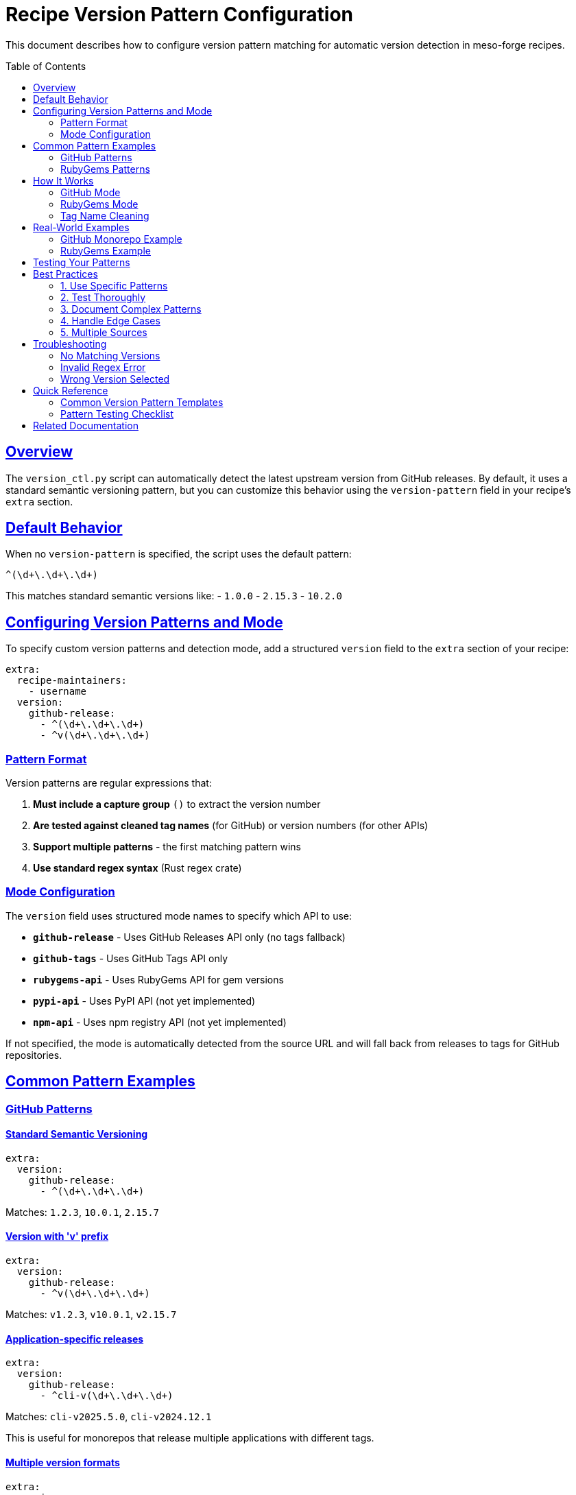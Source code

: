 = Recipe Version Pattern Configuration
:toc:
:toc-placement: preamble
:sectlinks:
:sectanchors:

This document describes how to configure version pattern matching for automatic version detection in meso-forge recipes.

== Overview

The `version_ctl.py` script can automatically detect the latest upstream version from GitHub releases.
By default, it uses a standard semantic versioning pattern, but you can customize this behavior using the `version-pattern` field in your recipe's `extra` section.

== Default Behavior

When no `version-pattern` is specified, the script uses the default pattern:

[source,regex]
----
^(\d+\.\d+\.\d+)
----

This matches standard semantic versions like:
- `1.0.0`
- `2.15.3`
- `10.2.0`

== Configuring Version Patterns and Mode

To specify custom version patterns and detection mode, add a structured `version` field to the `extra` section of your recipe:

[source,yaml]
----
extra:
  recipe-maintainers:
    - username
  version:
    github-release:
      - ^(\d+\.\d+\.\d+)
      - ^v(\d+\.\d+\.\d+)
----

=== Pattern Format

Version patterns are regular expressions that:

1. **Must include a capture group** `()` to extract the version number
2. **Are tested against cleaned tag names** (for GitHub) or version numbers (for other APIs)
3. **Support multiple patterns** - the first matching pattern wins
4. **Use standard regex syntax** (Rust regex crate)

=== Mode Configuration

The `version` field uses structured mode names to specify which API to use:

- **`github-release`** - Uses GitHub Releases API only (no tags fallback)
- **`github-tags`** - Uses GitHub Tags API only
- **`rubygems-api`** - Uses RubyGems API for gem versions
- **`pypi-api`** - Uses PyPI API (not yet implemented)
- **`npm-api`** - Uses npm registry API (not yet implemented)

If not specified, the mode is automatically detected from the source URL and will fall back from releases to tags for GitHub repositories.

== Common Pattern Examples

=== GitHub Patterns

==== Standard Semantic Versioning
[source,yaml]
----
extra:
  version:
    github-release:
      - ^(\d+\.\d+\.\d+)
----
Matches: `1.2.3`, `10.0.1`, `2.15.7`

==== Version with 'v' prefix
[source,yaml]
----
extra:
  version:
    github-release:
      - ^v(\d+\.\d+\.\d+)
----
Matches: `v1.2.3`, `v10.0.1`, `v2.15.7`

==== Application-specific releases
[source,yaml]
----
extra:
  version:
    github-release:
      - ^cli-v(\d+\.\d+\.\d+)
----
Matches: `cli-v2025.5.0`, `cli-v2024.12.1`

This is useful for monorepos that release multiple applications with different tags.

==== Multiple version formats
[source,yaml]
----
extra:
  version:
    github-release:
      - ^(\d+\.\d+\.\d+)
      - ^v(\d+\.\d+\.\d+)
      - ^release-(\d+\.\d+\.\d+)
----
Matches any of: `1.2.3`, `v1.2.3`, `release-1.2.3`

==== Date-based versions
[source,yaml]
----
extra:
  version:
    github-release:
      - ^(\d{4}\.\d{1,2}\.\d{1,2})
----
Matches: `2025.1.15`, `2024.12.1`

==== Complex version patterns
[source,yaml]
----
extra:
  version:
    github-release:
      - ^(\d+\.\d+\.\d+(?:-[a-zA-Z0-9]+)?)
----
Matches: `1.2.3`, `1.2.3-beta`, `1.2.3-rc1`

=== RubyGems Patterns

==== Standard Gem Versioning
[source,yaml]
----
source:
  url: https://rubygems.org/gems/my-gem/versions/1.2.3
# or
  url: https://github.com/user/repo/archive/refs/tags/v1.2.3.tar.gz
extra:
  version:
    rubygems-api:
      - ^(\d+\.\d+\.\d+)
----
Uses RubyGems API to find the latest stable version of the gem.

==== Gem with Pre-release Support
[source,yaml]
----
extra:
  version:
    rubygems-api:
      - ^(\d+\.\d+\.\d+(?:\.\w+\d*)?)
----
Matches: `1.2.3`, `1.2.3.pre1`, `1.2.3.beta2`

Note: Pre-release versions are automatically filtered out by default in RubyGems mode.

==== Gem Name Extraction
The gem name is automatically extracted from RubyGems URLs or falls back to the package name:

[source,yaml]
----
package:
  name: my-package
source:
  url: https://rubygems.org/gems/different-gem-name/versions/1.0.0
extra:
  version:
    rubygems-api:
      - ^(\d+\.\d+\.\d+)
----
Will check versions for `different-gem-name` gem, not `my-package`.

== How It Works

The version pattern matching process varies by mode. When a recipe has multiple sources, only the first source is used for version checking and updates.

=== GitHub Mode
1. **Fetches all releases** from the GitHub repository using the `/releases` API
2. **Filters releases** by skipping drafts and pre-releases
3. **Cleans tag names** by removing common prefixes
4. **Tests each pattern** against the cleaned tag name
5. **Falls back to tags** if no releases match the patterns (only when mode is auto-detected)
6. **Extracts version** from the first capture group of the matching pattern
7. **Sorts versions** semantically and returns the latest

**Note:** Tags fallback only occurs when no `extra: version:` configuration is provided and the mode is auto-detected from github.com URLs. When `github-release` is explicitly specified, it will not fall back to tags.

**Multiple Sources:** When a recipe has multiple sources (e.g., main source + local files), only the first source is used for version detection. Additional sources are ignored for version checking purposes.

=== RubyGems Mode
1. **Fetches all versions** using RubyGems API `/api/v1/versions/:gem-name.json`
2. **Filters versions** by skipping pre-release versions
3. **Tests each pattern** directly against version numbers
4. **Extracts version** from the first capture group of the matching pattern
5. **Sorts versions** semantically and returns the latest

=== Tag Name Cleaning

Before pattern matching, tag names are cleaned:

1. Remove package name prefix if present (e.g., `mypackage-v1.2.3` → `v1.2.3`)
2. Remove leading 'v' if present (e.g., `v1.2.3` → `1.2.3`)

This cleaning happens **before** your pattern is applied, so design your patterns accordingly.

== Real-World Examples

=== GitHub Monorepo Example

For the Bitwarden CLI package, which releases multiple applications in one repository:

[source,yaml]
----
# bitwarden-cli recipe.yaml
source:
  url: https://github.com/bitwarden/clients/archive/refs/tags/cli-v${{ version }}.tar.gz
extra:
  recipe-maintainers:
    - phreed
  version:
    github-release:
      - ^cli-v(\d+\.\d+\.\d+)
----

This ensures only CLI releases are considered, filtering out:
- `web-v2025.6.0`
- `desktop-v2025.5.1`
- `browser-v2025.5.1`

And matches only:
- `cli-v2025.5.0`
- `cli-v2025.4.0`
- `cli-v2025.3.0`

=== RubyGems Example

For a Ruby gem package:

[source,yaml]
----
# asciidoctor recipe.yaml
source:
  url: https://rubygems.org/gems/asciidoctor/versions/${{ version }}
extra:
  recipe-maintainers:
    - username
  version:
    rubygems-api:
      - ^(\d+\.\d+\.\d+)
----

This will use the RubyGems API to find the latest stable version of the `asciidoctor` gem.

== Testing Your Patterns

To test your version patterns and mode configuration:

[source,console]
----
# Dry run to see what version would be detected
pixi run -e update python .scripts/version_ctl.py --package your-package --dry-run

# Check multiple packages
pixi run -e update python .scripts/version_ctl.py --all --dry-run
----

The output will show:
- Which mode is being used (github-release, rubygems-api, etc.)
- Which patterns are being used
- How many matching versions were found
- Which version was selected
- For auto-detected GitHub mode: whether it fell back to tags

== Best Practices

=== 1. Use Specific Patterns
Prefer specific patterns over overly broad ones:

[source,yaml]
----
# Good - specific to CLI releases
version-pattern:
  - ^cli-v(\d+\.\d+\.\d+)

# Less ideal - might match unintended releases
version-pattern:
  - ^.*-v(\d+\.\d+\.\d+)
----

=== 2. Test Thoroughly
Always test your patterns with dry-run mode before committing.

=== 3. Document Complex Patterns
Add comments for non-obvious patterns:

[source,yaml]
----
extra:
  version-pattern:
    # Match only stable releases, exclude beta/rc
    - ^(\d+\.\d+\.\d+)$
----

=== 4. Handle Edge Cases
Consider what happens if no versions match your pattern:
- **Auto-detected GitHub mode**: Falls back to tags with the same patterns
- **Explicit `github-release` mode**: Reports an error if no releases match (no tags fallback)
- **Explicit `github-tags` mode**: Reports an error if no tags match
- **RubyGems mode**: Reports an error if no gem versions match
- **Other modes**: Report an error if no versions match

=== 5. Multiple Sources
When your recipe has multiple sources, only the first source is used for version checking:
- **Primary source**: Used for version detection and updates
- **Additional sources**: Ignored for version purposes (typically local files or patches)
- **Best practice**: Ensure your primary version source is listed first

== Troubleshooting

=== No Matching Versions
If you see "No releases/versions match version patterns":

1. **Check the actual versions** in the source (GitHub releases/tags or RubyGems versions)
2. **Verify your regex syntax** - test with an online regex tool
3. **For GitHub**: Remember tag cleaning - your pattern tests against cleaned tags
4. **Consider pre-releases** - they are automatically filtered out
5. **Check mode configuration** - ensure the correct API is being used
6. **For explicit modes**: No fallback behavior - if `github-release` finds no matches, it won't try tags

=== Invalid Regex Error
If you see "Invalid regex pattern":

1. **Escape special characters** like `.` as `\.`
2. **Use proper capture groups** with parentheses `()`
3. **Test your regex** with a regex validator

=== Wrong Version Selected
If an unexpected version is selected:

1. **Check semantic version sorting** - `10.0.0` > `9.0.0` > `2.0.0`
2. **Verify your capture group** extracts the right part
3. **Consider multiple patterns** if you need to match different formats

== Quick Reference

=== Common Version Pattern Templates

Copy and adapt these patterns for your recipes:

[source,yaml]
----
# Standard semantic versioning (default)
extra:
  version:
    github-release:
      - ^(\d+\.\d+\.\d+)

# Version with 'v' prefix (GitHub)
extra:
  version:
    github-release:
      - ^v(\d+\.\d+\.\d+)

# Application-specific in monorepo (GitHub)
extra:
  version:
    github-release:
      - ^myapp-v(\d+\.\d+\.\d+)

# Multiple applications (first match wins) (GitHub)
extra:
  version:
    github-release:
      - ^cli-v(\d+\.\d+\.\d+)
      - ^server-v(\d+\.\d+\.\d+)

# Year.month.patch format
extra:
  version:
    github-release:
      - ^(\d{4}\.\d{1,2}\.\d{1,2})

# Include pre-release suffixes (GitHub)
extra:
  version:
    github-release:
      - ^(\d+\.\d+\.\d+(?:-(?:alpha|beta|rc)\d*)?)

# Release prefix (GitHub)
extra:
  version:
    github-release:
      - ^release-(\d+\.\d+\.\d+)

# Version with build metadata (GitHub)
extra:
  version:
    github-release:
      - ^v(\d+\.\d+\.\d+)(?:\+.*)?

# Four-part versioning
extra:
  version:
    github-release:
      - ^(\d+\.\d+\.\d+\.\d+)

# RubyGems standard versioning
extra:
  version:
    rubygems-api:
      - ^(\d+\.\d+\.\d+)

# RubyGems with pre-release (auto-filtered)
extra:
  version:
    rubygems-api:
      - ^(\d+\.\d+\.\d+(?:\.\w+\d*)?)

# GitHub tags only (no releases fallback)
extra:
  version:
    github-tags:
      - ^v(\d+\.\d+\.\d+)
----

=== Pattern Testing Checklist

Before committing your pattern:

1. ✅ **Dry run test**: `pixi run -e update python .scripts/version_ctl.py --package mypackage --dry-run`
2. ✅ **Check capture group**: Ensure `()` captures only the version number
3. ✅ **Verify against actual versions**: Visit source (GitHub releases or RubyGems) to confirm format
4. ✅ **Test edge cases**: Consider what happens with pre-releases, different prefixes
5. ✅ **Verify mode**: Ensure correct API mode is configured or auto-detected
6. ✅ **Multiple sources**: If using multiple sources, ensure the version source is first
7. ✅ **Document complex patterns**: Add comments for future maintainers

== Related Documentation

- link:../scripts/version_ctl.py[Version Control Script]
- link:https://docs.github.com/en/rest/releases[GitHub Releases API]
- link:https://guides.rubygems.org/rubygems-org-api/[RubyGems API Documentation]
- link:https://docs.rs/regex/latest/regex/[Rust Regex Documentation]
